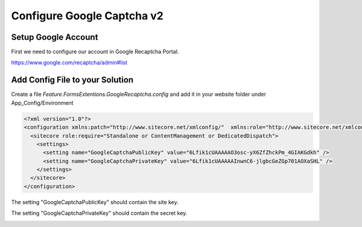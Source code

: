 ============================
Configure Google Captcha v2
============================
     
Setup Google Account
=====================

First we need to configure our account in Google Recaptcha Portal.

https://www.google.com/recaptcha/admin#list

.. image:: captcha-v2-checkbox-create.jpg


Add Config File to your Solution
================================

Create a file *Feature.FormsExtentions.GoogleRecaptcha.config* and add it in your website folder under App_Config/Environment

.. code-block:: xml

  <?xml version="1.0"?>
  <configuration xmlns:patch="http://www.sitecore.net/xmlconfig/"  xmlns:role="http://www.sitecore.net/xmlconfig/role/">
    <sitecore role:require="Standalone or ContentManagement or DedicatedDispatch">
      <settings>
        <setting name="GoogleCaptchaPublicKey" value="6Lfik1cUAAAAAO3osc-yX6ZfZhckPm_4GIAKGdkh" />
        <setting name="GoogleCaptchaPrivateKey" value="6Lfik1cUAAAAAInwnC6-jlgbcGeZGp701AOXaSHL" />
      </settings>
    </sitecore>
  </configuration>

The setting "GoogleCaptchaPublicKey" should contain the site key.

The setting "GoogleCaptchaPrivateKey" should contain the secret key.

.. image:: captcha-v2-checkbox-keys.jpg
